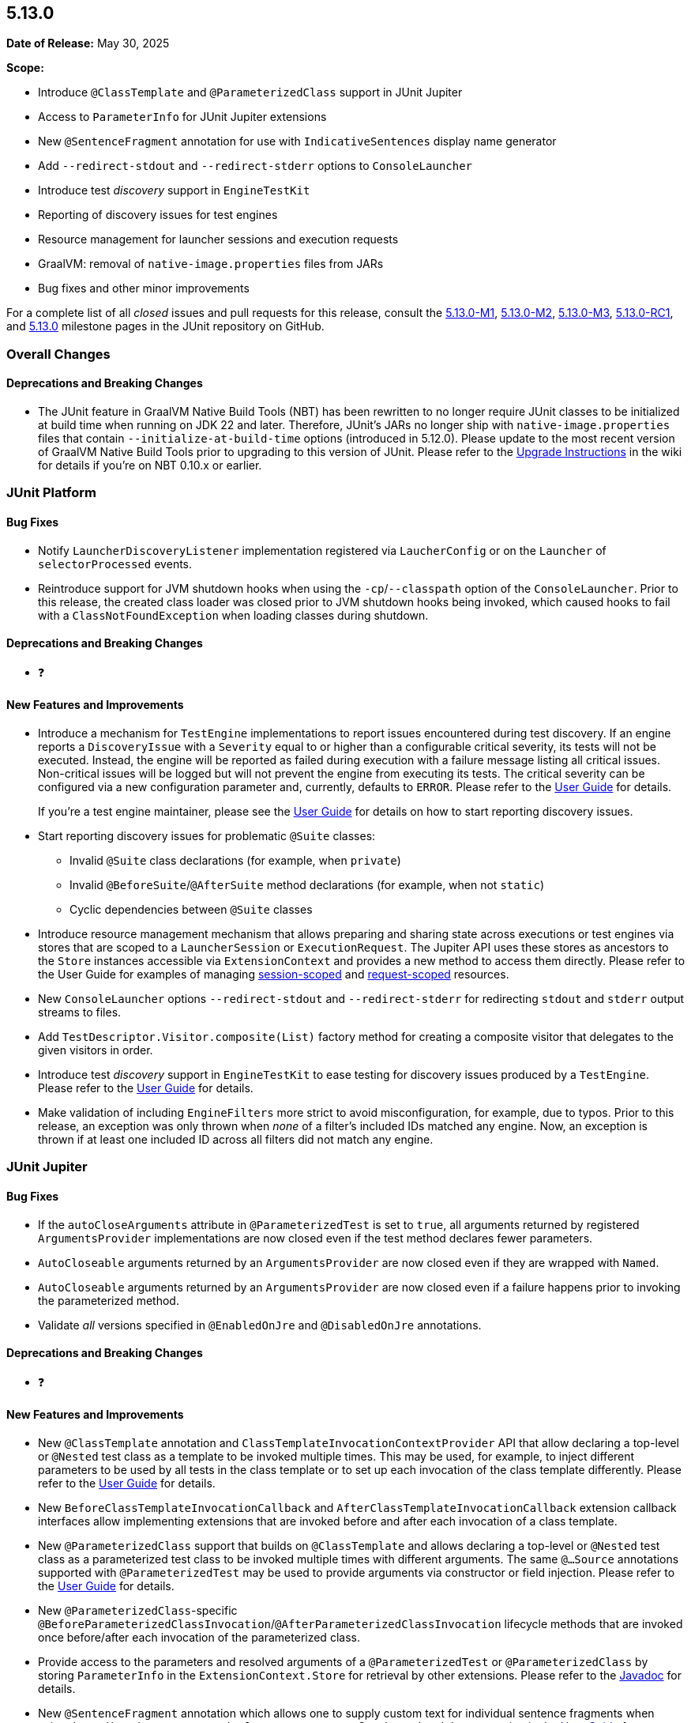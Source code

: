 [[release-notes-5.13.0]]
== 5.13.0

*Date of Release:* May 30, 2025

*Scope:*

* Introduce `@ClassTemplate` and `@ParameterizedClass` support in JUnit Jupiter
* Access to `ParameterInfo` for JUnit Jupiter extensions
* New `@SentenceFragment` annotation for use with `IndicativeSentences` display name generator
* Add `--redirect-stdout` and `--redirect-stderr` options to `ConsoleLauncher`
* Introduce test _discovery_ support in `EngineTestKit`
* Reporting of discovery issues for test engines
* Resource management for launcher sessions and execution requests
* GraalVM: removal of `native-image.properties` files from JARs
* Bug fixes and other minor improvements

For a complete list of all _closed_ issues and pull requests for this release, consult the
link:{junit5-repo}+/milestone/85?closed=1+[5.13.0-M1],
link:{junit5-repo}+/milestone/92?closed=1+[5.13.0-M2],
link:{junit5-repo}+/milestone/93?closed=1+[5.13.0-M3],
link:{junit5-repo}+/milestone/96?closed=1+[5.13.0-RC1],
and link:{junit5-repo}+/milestone/94?closed=1+[5.13.0] milestone pages in the JUnit
repository on GitHub.


[[release-notes-5.13.0-overall-improvements]]
=== Overall Changes

[[release-notes-5.13.0-overall-new-features-and-improvements]]
==== Deprecations and Breaking Changes

* The JUnit feature in GraalVM Native Build Tools (NBT) has been rewritten to no longer
  require JUnit classes to be initialized at build time when running on JDK 22 and later.
  Therefore, JUnit's JARs no longer ship with `native-image.properties` files that contain
  `--initialize-at-build-time` options (introduced in 5.12.0). Please update to the most
  recent version of GraalVM Native Build Tools prior to upgrading to this version of
  JUnit. Please refer to the
  https://github.com/junit-team/junit5/wiki/Upgrading-to-JUnit-5.13[Upgrade Instructions]
  in the wiki for details if you're on NBT 0.10.x or earlier.


[[release-notes-5.13.0-junit-platform]]
=== JUnit Platform

[[release-notes-5.13.0-junit-platform-bug-fixes]]
==== Bug Fixes

* Notify `LauncherDiscoveryListener` implementation registered via `LaucherConfig` or on
  the `Launcher` of `selectorProcessed` events.
* Reintroduce support for JVM shutdown hooks when using the `-cp`/`--classpath` option of
  the `ConsoleLauncher`. Prior to this release, the created class loader was closed prior
  to JVM shutdown hooks being invoked, which caused hooks to fail with a
  `ClassNotFoundException` when loading classes during shutdown.

[[release-notes-5.13.0-junit-platform-deprecations-and-breaking-changes]]
==== Deprecations and Breaking Changes

* ❓

[[release-notes-5.13.0-junit-platform-new-features-and-improvements]]
==== New Features and Improvements

* Introduce a mechanism for `TestEngine` implementations to report issues encountered
  during test discovery. If an engine reports a `DiscoveryIssue` with a `Severity` equal
  to or higher than a configurable critical severity, its tests will not be executed.
  Instead, the engine will be reported as failed during execution with a failure message
  listing all critical issues. Non-critical issues will be logged but will not prevent the
  engine from executing its tests. The critical severity can be configured via a new
  configuration parameter and, currently, defaults to `ERROR`. Please refer to the
  <<../user-guide/index.adoc#running-tests-discovery-issues, User Guide>> for details.
+
If you're a test engine maintainer, please see the
<<../user-guide/index.adoc#test-engines-discovery-issues, User Guide>> for details on how
to start reporting discovery issues.
* Start reporting discovery issues for problematic `@Suite` classes:
  - Invalid `@Suite` class declarations (for example, when `private`)
  - Invalid `@BeforeSuite`/`@AfterSuite` method declarations (for example, when not
    `static`)
  - Cyclic dependencies between `@Suite` classes
* Introduce resource management mechanism that allows preparing and sharing state across
  executions or test engines via stores that are scoped to a `LauncherSession` or
  `ExecutionRequest`. The Jupiter API uses these stores as ancestors to the `Store`
  instances accessible via `ExtensionContext` and provides a new method to access them
  directly. Please refer to the User Guide for examples of managing
  <<../user-guide/index.adoc#launcher-api-launcher-session-listeners-tool-example-usage, session-scoped>>
  and
  <<../user-guide/index.adoc#launcher-api-managing-state-across-test-engines, request-scoped>>
  resources.
* New `ConsoleLauncher` options `--redirect-stdout` and `--redirect-stderr` for
  redirecting `stdout` and `stderr` output streams to files.
* Add `TestDescriptor.Visitor.composite(List)` factory method for creating a composite
  visitor that delegates to the given visitors in order.
* Introduce test _discovery_ support in `EngineTestKit` to ease testing for discovery
  issues produced by a `TestEngine`. Please refer to the
  <<../user-guide/index.adoc#testkit-engine, User Guide>> for details.
* Make validation of including `EngineFilters` more strict to avoid misconfiguration, for
  example, due to typos. Prior to this release, an exception was only thrown when _none_
  of a filter's included IDs matched any engine. Now, an exception is thrown if at least
  one included ID across all filters did not match any engine.


[[release-notes-5.13.0-junit-jupiter]]
=== JUnit Jupiter

[[release-notes-5.13.0-junit-jupiter-bug-fixes]]
==== Bug Fixes

* If the `autoCloseArguments` attribute in `@ParameterizedTest` is set to `true`, all
  arguments returned by registered `ArgumentsProvider` implementations are now closed even
  if the test method declares fewer parameters.
* `AutoCloseable` arguments returned by an `ArgumentsProvider` are now closed even if they
  are wrapped with `Named`.
* `AutoCloseable` arguments returned by an `ArgumentsProvider` are now closed even if a
  failure happens prior to invoking the parameterized method.
* Validate _all_ versions specified in `@EnabledOnJre` and `@DisabledOnJre` annotations.

[[release-notes-5.13.0-junit-jupiter-deprecations-and-breaking-changes]]
==== Deprecations and Breaking Changes

* ❓

[[release-notes-5.13.0-junit-jupiter-new-features-and-improvements]]
==== New Features and Improvements

* New `@ClassTemplate` annotation and `ClassTemplateInvocationContextProvider` API that
  allow declaring a top-level or `@Nested` test class as a template to be invoked multiple
  times. This may be used, for example, to inject different parameters to be used by all
  tests in the class template or to set up each invocation of the class template
  differently. Please refer to the
  <<../user-guide/index.adoc#writing-tests-class-templates, User Guide>> for details.
* New `BeforeClassTemplateInvocationCallback` and `AfterClassTemplateInvocationCallback`
  extension callback interfaces allow implementing extensions that are invoked before and
  after each invocation of a class template.
* New `@ParameterizedClass` support that builds on `@ClassTemplate` and allows declaring a
  top-level or `@Nested` test class as a parameterized test class to be invoked multiple
  times with different arguments. The same `@...Source` annotations supported with
  `@ParameterizedTest` may be used to provide arguments via constructor or field
  injection. Please refer to the
  <<../user-guide/index.adoc#writing-tests-parameterized-tests, User Guide>> for details.
* New `@ParameterizedClass`-specific
  `@BeforeParameterizedClassInvocation`/`@AfterParameterizedClassInvocation` lifecycle
  methods that are invoked once before/after each invocation of the parameterized class.
* Provide access to the parameters and resolved arguments of a `@ParameterizedTest` or
  `@ParameterizedClass` by storing `ParameterInfo` in the `ExtensionContext.Store` for
  retrieval by other extensions. Please refer to the
  link:../api/org.junit.jupiter.params/org/junit/jupiter/params/support/ParameterInfo.html[Javadoc]
  for details.
* New `@SentenceFragment` annotation which allows one to supply custom text for individual
  sentence fragments when using the `IndicativeSentences` `DisplayNameGenerator`. See the
  updated documentation in the
  <<../user-guide/index.adoc#writing-tests-display-name-generator, User Guide>> for an
  example.
* New `TestTemplateInvocationContext.prepareInvocation(ExtensionContext)` callback method
  which allows extensions to prepare the `ExtensionContext` before the test template
  method is invoked. This may be used, for example, to store entries in the
  `ExtensionContext.Store` to benefit from its cleanup support or for retrieval by other
  extensions.
* Start reporting discovery issues for potentially problematic test classes:
    - Invalid `@Test` and `@TestTemplate` method declarations (for example, when return
      type is not `void`)
    - Invalid `@TestFactory` methods (for example, when return type is invalid)
    - Multiple method-level annotations (for example, `@Test` and `@TestTemplate`)
    - Invalid test class and `@Nested` class declarations (for example, `static` `@Nested`
      classes)
    - Potentially missing `@Nested` annotations (for example, non-abstract inner classes
      that contain test methods)
    - Invalid lifecycle method declarations (for example, when `private`)
    - Invalid `@Tag` syntax
    - Blank `@DisplayName` declarations
    - Blank `@SentenceFragment` declarations
    - `@BeforeParameterizedClassInvocation` and `@AfterParameterizedClassInvocation`
      methods declared in non-parameterized test classes
* By default, `AutoCloseable` objects put into `ExtensionContext.Store` are now treated
  like instances of `CloseableResource` (which has been deprecated) and are closed
  automatically when the store is closed at the end of the test lifecycle. It's possible
  to <<../user-guide/index.adoc#extensions-keeping-state-autocloseable-support, revert to the old behavior>>
  via a configuration parameter. Please also see the
  <<../user-guide/index.adoc#extensions-keeping-state-autocloseable-migration, migration note>>
  for third-party extensions wanting to support both JUnit 5.13 and earlier versions.
* `java.util.Locale` arguments are now converted according to the IETF BCP 47 language tag
  format. See the
  <<../user-guide/index.adoc#writing-tests-parameterized-tests-argument-conversion-implicit, User Guide>>
  for details.
* Avoid reporting potentially misleading validation exception for `@ParameterizedClass`
  test classes and `@ParameterizedTest` methods as suppressed exception for earlier
  failures.
* Add support for Kotlin `Sequence` to `@MethodSource`, `@FieldSource`, and
  `@TestFactory`.


[[release-notes-5.13.0-junit-vintage]]
=== JUnit Vintage

No changes.
